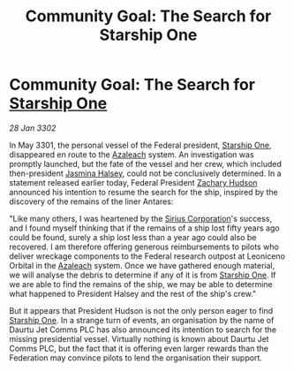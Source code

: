 :PROPERTIES:
:ID:       e2123329-762b-4d96-8167-b8a78e0e55e1
:END:
#+title: Community Goal: The Search for Starship One
#+filetags: :3301:Federation:CommunityGoal:3302:galnet:

* Community Goal: The Search for [[id:85fdc9c8-500b-4e91-bc8b-70bcb3c05b0f][Starship One]]

/28 Jan 3302/

In May 3301, the personal vessel of the Federal president, [[id:85fdc9c8-500b-4e91-bc8b-70bcb3c05b0f][Starship One]], disappeared en route to the [[id:442e6f9a-19d8-48e2-9fb6-a6cb88b22c45][Azaleach]] system. An investigation was promptly launched, but the fate of the vessel and her crew, which included then-president [[id:a9ccf59f-436e-44df-b041-5020285925f8][Jasmina Halsey]], could not be conclusively determined. In a statement released earlier today, Federal President [[id:02322be1-fc02-4d8b-acf6-9a9681e3fb15][Zachary Hudson]] announced his intention to resume the search for the ship, inspired by the discovery of the remains of the liner Antares: 

"Like many others, I was heartened by the [[id:aae70cda-c437-4ffa-ac0a-39703b6aa15a][Sirius Corporation]]'s success, and I found myself thinking that if the remains of a ship lost fifty years ago could be found, surely a ship lost less than a year ago could also be recovered. I am therefore offering generous reimbursements to pilots who deliver wreckage components to the Federal research outpost at Leoniceno Orbital in the [[id:442e6f9a-19d8-48e2-9fb6-a6cb88b22c45][Azaleach]] system. Once we have gathered enough material, we will analyse the debris to determine if any of it is from [[id:85fdc9c8-500b-4e91-bc8b-70bcb3c05b0f][Starship One]]. If we are able to find the remains of the ship, we may be able to determine what happened to President Halsey and the rest of the ship's crew." 

But it appears that President Hudson is not the only person eager to find [[id:85fdc9c8-500b-4e91-bc8b-70bcb3c05b0f][Starship One]]. In a strange turn of events, an organisation by the name of Daurtu Jet Comms PLC has also announced its intention to search for the missing presidential vessel. Virtually nothing is known about Daurtu Jet Comms PLC, but the fact that it is offering even larger rewards than the Federation may convince pilots to lend the organisation their support.
